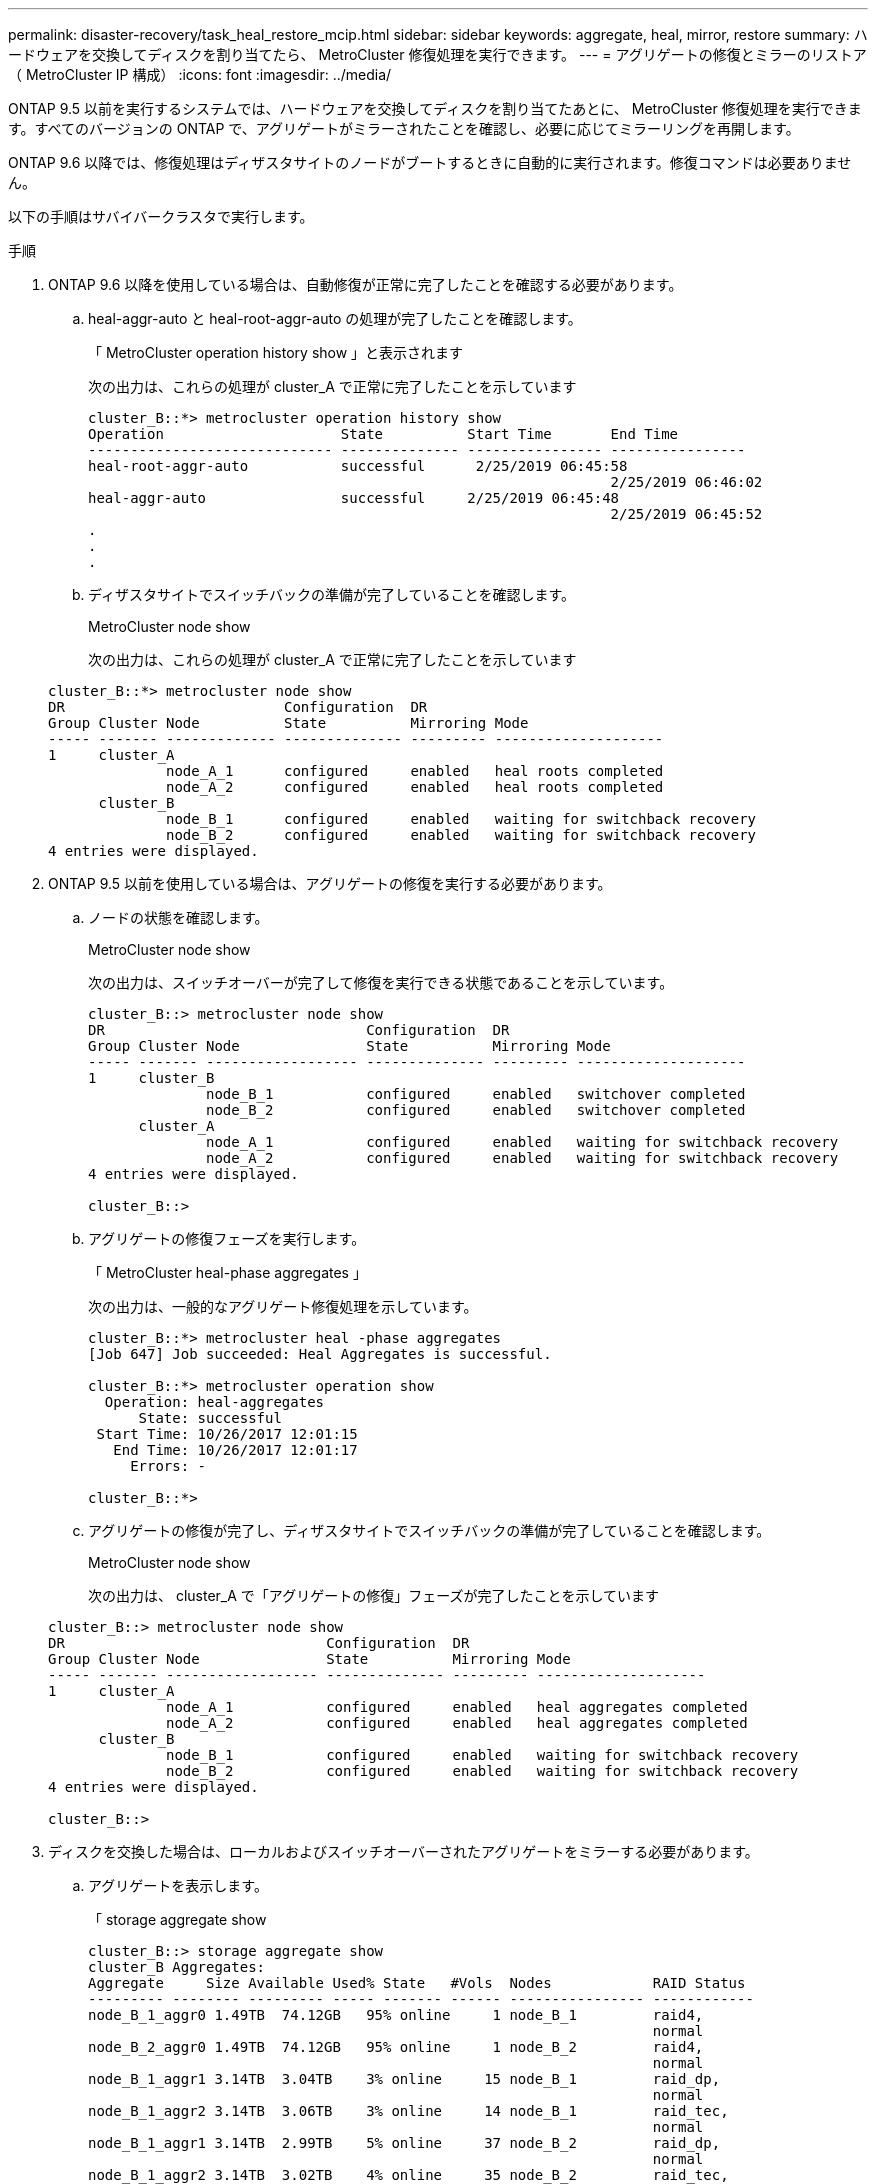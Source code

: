 ---
permalink: disaster-recovery/task_heal_restore_mcip.html 
sidebar: sidebar 
keywords: aggregate, heal, mirror, restore 
summary: ハードウェアを交換してディスクを割り当てたら、 MetroCluster 修復処理を実行できます。 
---
= アグリゲートの修復とミラーのリストア（ MetroCluster IP 構成）
:icons: font
:imagesdir: ../media/


[role="lead"]
ONTAP 9.5 以前を実行するシステムでは、ハードウェアを交換してディスクを割り当てたあとに、 MetroCluster 修復処理を実行できます。すべてのバージョンの ONTAP で、アグリゲートがミラーされたことを確認し、必要に応じてミラーリングを再開します。

ONTAP 9.6 以降では、修復処理はディザスタサイトのノードがブートするときに自動的に実行されます。修復コマンドは必要ありません。

以下の手順はサバイバークラスタで実行します。

.手順
. ONTAP 9.6 以降を使用している場合は、自動修復が正常に完了したことを確認する必要があります。
+
.. heal-aggr-auto と heal-root-aggr-auto の処理が完了したことを確認します。
+
「 MetroCluster operation history show 」と表示されます

+
次の出力は、これらの処理が cluster_A で正常に完了したことを示しています

+
[listing]
----
cluster_B::*> metrocluster operation history show
Operation                     State          Start Time       End Time
----------------------------- -------------- ---------------- ----------------
heal-root-aggr-auto           successful      2/25/2019 06:45:58
                                                              2/25/2019 06:46:02
heal-aggr-auto                successful     2/25/2019 06:45:48
                                                              2/25/2019 06:45:52
.
.
.
----
.. ディザスタサイトでスイッチバックの準備が完了していることを確認します。
+
MetroCluster node show

+
次の出力は、これらの処理が cluster_A で正常に完了したことを示しています

+
[listing]
----
cluster_B::*> metrocluster node show
DR                          Configuration  DR
Group Cluster Node          State          Mirroring Mode
----- ------- ------------- -------------- --------- --------------------
1     cluster_A
              node_A_1      configured     enabled   heal roots completed
              node_A_2      configured     enabled   heal roots completed
      cluster_B
              node_B_1      configured     enabled   waiting for switchback recovery
              node_B_2      configured     enabled   waiting for switchback recovery
4 entries were displayed.
----


. ONTAP 9.5 以前を使用している場合は、アグリゲートの修復を実行する必要があります。
+
.. ノードの状態を確認します。
+
MetroCluster node show

+
次の出力は、スイッチオーバーが完了して修復を実行できる状態であることを示しています。

+
[listing]
----
cluster_B::> metrocluster node show
DR                               Configuration  DR
Group Cluster Node               State          Mirroring Mode
----- ------- ------------------ -------------- --------- --------------------
1     cluster_B
              node_B_1           configured     enabled   switchover completed
              node_B_2           configured     enabled   switchover completed
      cluster_A
              node_A_1           configured     enabled   waiting for switchback recovery
              node_A_2           configured     enabled   waiting for switchback recovery
4 entries were displayed.

cluster_B::>
----
.. アグリゲートの修復フェーズを実行します。
+
「 MetroCluster heal-phase aggregates 」

+
次の出力は、一般的なアグリゲート修復処理を示しています。

+
[listing]
----
cluster_B::*> metrocluster heal -phase aggregates
[Job 647] Job succeeded: Heal Aggregates is successful.

cluster_B::*> metrocluster operation show
  Operation: heal-aggregates
      State: successful
 Start Time: 10/26/2017 12:01:15
   End Time: 10/26/2017 12:01:17
     Errors: -

cluster_B::*>
----
.. アグリゲートの修復が完了し、ディザスタサイトでスイッチバックの準備が完了していることを確認します。
+
MetroCluster node show

+
次の出力は、 cluster_A で「アグリゲートの修復」フェーズが完了したことを示しています

+
[listing]
----
cluster_B::> metrocluster node show
DR                               Configuration  DR
Group Cluster Node               State          Mirroring Mode
----- ------- ------------------ -------------- --------- --------------------
1     cluster_A
              node_A_1           configured     enabled   heal aggregates completed
              node_A_2           configured     enabled   heal aggregates completed
      cluster_B
              node_B_1           configured     enabled   waiting for switchback recovery
              node_B_2           configured     enabled   waiting for switchback recovery
4 entries were displayed.

cluster_B::>
----


. ディスクを交換した場合は、ローカルおよびスイッチオーバーされたアグリゲートをミラーする必要があります。
+
.. アグリゲートを表示します。
+
「 storage aggregate show

+
[listing]
----
cluster_B::> storage aggregate show
cluster_B Aggregates:
Aggregate     Size Available Used% State   #Vols  Nodes            RAID Status
--------- -------- --------- ----- ------- ------ ---------------- ------------
node_B_1_aggr0 1.49TB  74.12GB   95% online     1 node_B_1         raid4,
                                                                   normal
node_B_2_aggr0 1.49TB  74.12GB   95% online     1 node_B_2         raid4,
                                                                   normal
node_B_1_aggr1 3.14TB  3.04TB    3% online     15 node_B_1         raid_dp,
                                                                   normal
node_B_1_aggr2 3.14TB  3.06TB    3% online     14 node_B_1         raid_tec,
                                                                   normal
node_B_1_aggr1 3.14TB  2.99TB    5% online     37 node_B_2         raid_dp,
                                                                   normal
node_B_1_aggr2 3.14TB  3.02TB    4% online     35 node_B_2         raid_tec,
                                                                   normal

cluster_A Switched Over Aggregates:
Aggregate     Size Available Used% State   #Vols  Nodes            RAID Status
--------- -------- --------- ----- ------- ------ ---------------- ------------
node_A_1_aggr1 2.36TB  2.12TB   10% online     91 node_B_1         raid_dp,
                                                                   normal
node_A_1_aggr2 3.14TB  2.90TB    8% online     90 node_B_1         raid_tec,
                                                                   normal
node_A_2_aggr1 2.36TB  2.10TB   11% online     91 node_B_2         raid_dp,
                                                                   normal
node_A_2_aggr2 3.14TB  2.89TB    8% online     90 node_B_2         raid_tec,
                                                                   normal
12 entries were displayed.

cluster_B::>
----
.. アグリゲートをミラーします。
+
「 storage aggregate mirror -aggregate aggregate-name 」のように指定します

+
次の出力は、一般的なミラーリング処理を示しています。

+
[listing]
----
cluster_B::> storage aggregate mirror -aggregate node_B_1_aggr1

Info: Disks would be added to aggregate "node_B_1_aggr1" on node "node_B_1" in
      the following manner:

      Second Plex

        RAID Group rg0, 6 disks (block checksum, raid_dp)
          Position   Disk                      Type                  Size
          ---------- ------------------------- ---------- ---------------
          dparity    5.20.6                    SSD                      -
          parity     5.20.14                   SSD                      -
          data       5.21.1                    SSD                894.0GB
          data       5.21.3                    SSD                894.0GB
          data       5.22.3                    SSD                894.0GB
          data       5.21.13                   SSD                894.0GB

      Aggregate capacity available for volume use would be 2.99TB.

Do you want to continue? {y|n}: y
----
.. サバイバーサイトの各アグリゲートについて同じ手順を繰り返します。
.. アグリゲートが再同期されるまで待ちます。ステータスは「 storage aggregate show 」コマンドで確認できます。
+
次の出力は、複数のアグリゲートが再同期中であることを示しています。

+
[listing]
----
cluster_B::> storage aggregate show

cluster_B Aggregates:
Aggregate     Size Available Used% State   #Vols  Nodes            RAID Status
--------- -------- --------- ----- ------- ------ ---------------- ------------
node_B_1_aggr0 1.49TB  74.12GB   95% online     1 node_B_1         raid4,
                                                                   mirrored,
                                                                   normal
node_B_2_aggr0 1.49TB  74.12GB   95% online     1 node_B_2         raid4,
                                                                   mirrored,
                                                                   normal
node_B_1_aggr1 2.86TB  2.76TB    4% online     15 node_B_1         raid_dp,
                                                                   resyncing
node_B_1_aggr2 2.89TB  2.81TB    3% online     14 node_B_1         raid_tec,
                                                                   resyncing
node_B_2_aggr1 2.73TB  2.58TB    6% online     37 node_B_2         raid_dp,
                                                                   resyncing
node_B-2_aggr2 2.83TB  2.71TB    4% online     35 node_B_2         raid_tec,
                                                                   resyncing

cluster_A Switched Over Aggregates:
Aggregate     Size Available Used% State   #Vols  Nodes            RAID Status
--------- -------- --------- ----- ------- ------ ---------------- ------------
node_A_1_aggr1 1.86TB  1.62TB   13% online     91 node_B_1         raid_dp,
                                                                   resyncing
node_A_1_aggr2 2.58TB  2.33TB   10% online     90 node_B_1         raid_tec,
                                                                   resyncing
node_A_2_aggr1 1.79TB  1.53TB   14% online     91 node_B_2         raid_dp,
                                                                   resyncing
node_A_2_aggr2 2.64TB  2.39TB    9% online     90 node_B_2         raid_tec,
                                                                   resyncing
12 entries were displayed.
----
.. すべてのアグリゲートが再同期されてオンラインになっていることを確認します。
+
「 storage aggregate plex show 」と表示されます

+
次に、すべてのアグリゲートが再同期されたことを示す出力を示します。

+
[listing]
----
cluster_A::> storage aggregate plex show
  ()
                    Is      Is         Resyncing
Aggregate Plex      Online  Resyncing    Percent Status
--------- --------- ------- ---------- --------- ---------------
node_B_1_aggr0 plex0 true    false              - normal,active
node_B_1_aggr0 plex8 true    false              - normal,active
node_B_2_aggr0 plex0 true    false              - normal,active
node_B_2_aggr0 plex8 true    false              - normal,active
node_B_1_aggr1 plex0 true    false              - normal,active
node_B_1_aggr1 plex9 true    false              - normal,active
node_B_1_aggr2 plex0 true    false              - normal,active
node_B_1_aggr2 plex5 true    false              - normal,active
node_B_2_aggr1 plex0 true    false              - normal,active
node_B_2_aggr1 plex9 true    false              - normal,active
node_B_2_aggr2 plex0 true    false              - normal,active
node_B_2_aggr2 plex5 true    false              - normal,active
node_A_1_aggr1 plex4 true    false              - normal,active
node_A_1_aggr1 plex8 true    false              - normal,active
node_A_1_aggr2 plex1 true    false              - normal,active
node_A_1_aggr2 plex5 true    false              - normal,active
node_A_2_aggr1 plex4 true    false              - normal,active
node_A_2_aggr1 plex8 true    false              - normal,active
node_A_2_aggr2 plex1 true    false              - normal,active
node_A_2_aggr2 plex5 true    false              - normal,active
20 entries were displayed.
----


. ONTAP 9.5 以前を実行するシステムで、ルートアグリゲートの修復フェーズを実行します。
+
「 MetroCluster heal-phase root-aggregates 」

+
[listing]
----
cluster_B::> metrocluster heal -phase root-aggregates
[Job 651] Job is queued: MetroCluster Heal Root Aggregates Job.Oct 26 13:05:00
[Job 651] Job succeeded: Heal Root Aggregates is successful.
----
. 「ルートの修復」フェーズが完了し、ディザスタサイトでスイッチバックの準備が完了していることを確認します。
+
次の出力は、 cluster_A で「ルートの修復」フェーズが完了したことを示しています

+
[listing]
----
cluster_B::> metrocluster node show
DR                               Configuration  DR
Group Cluster Node               State          Mirroring Mode
----- ------- ------------------ -------------- --------- --------------------
1     cluster_A
              node_A_1           configured     enabled   heal roots completed
              node_A_2           configured     enabled   heal roots completed
      cluster_B
              node_B_1           configured     enabled   waiting for switchback recovery
              node_B_2           configured     enabled   waiting for switchback recovery
4 entries were displayed.

cluster_B::>
----


交換したノードのライセンスの確認に進みます。

xref:task_complete_recovery.html#verifying-licenses-on-the-replaced-nodes[交換したノードのライセンスを確認しています]
